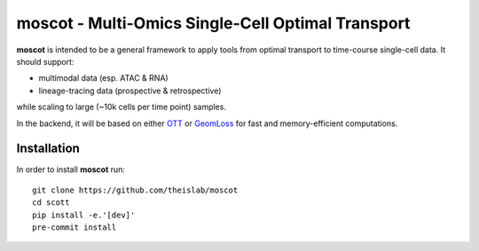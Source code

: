 moscot - Multi-Omics Single-Cell Optimal Transport
==================================================

**moscot** is intended to be a general framework to apply tools from
optimal transport to time-course single-cell data. It should support:

- multimodal data (esp. ATAC & RNA)
- lineage-tracing data (prospective & retrospective)

while scaling to large (~10k cells per time point) samples.

In the backend, it will be based on either `OTT <https://ott-jax.readthedocs.io/en/latest/index.html>`_ or
`GeomLoss <https://www.kernel-operations.io/geomloss/index.html>`_ for fast and memory-efficient computations.

Installation
------------
In order to install **moscot** run::

    git clone https://github.com/theislab/moscot
    cd scott
    pip install -e.'[dev]'
    pre-commit install
